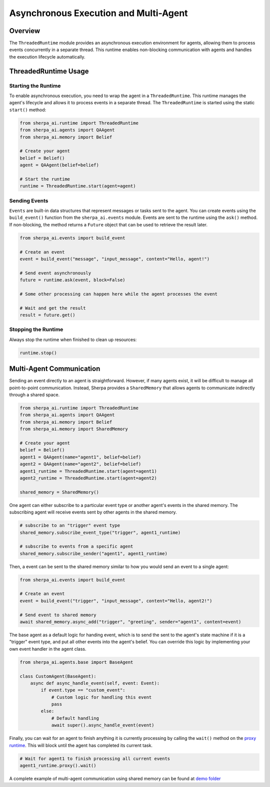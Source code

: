 Asynchronous Execution and Multi-Agent
=============================

Overview
--------

The ``ThreadedRuntime`` module provides an asynchronous execution environment for agents, allowing them to process events concurrently in a separate thread. This runtime enables non-blocking communication with agents and handles the execution lifecycle automatically.

ThreadedRuntime Usage
-----------

Starting the Runtime
~~~~~~~~~~~~~~~~~~~~

To enable asynchronous execution, you need to wrap the agent in a ``ThreadedRuntime``. This runtime manages the agent's lifecycle and allows it to process events in a separate thread.
The ``ThreadedRuntime`` is started using the static ``start()`` method:

.. code-block:: python

    from sherpa_ai.runtime import ThreadedRuntime
    from sherpa_ai.agents import QAAgent
    from sherpa_ai.memory import Belief
    
    # Create your agent
    belief = Belief()
    agent = QAAgent(belief=belief)
    
    # Start the runtime
    runtime = ThreadedRuntime.start(agent=agent)

Sending Events
~~~~~~~~~~~~~~
``Events`` are built-in data structures that represent messages or tasks sent to the agent. You can create events using the ``build_event()`` function from the ``sherpa_ai.events`` module.
Events are sent to the runtime using the ``ask()`` method. If non-blocking, the method returns a ``Future`` object that can be used to retrieve the result later.

.. code-block:: python

    from sherpa_ai.events import build_event
    
    # Create an event
    event = build_event("message", "input_message", content="Hello, agent!")
    
    # Send event asynchronously
    future = runtime.ask(event, block=False)
    
    # Some other processing can happen here while the agent processes the event

    # Wait and get the result
    result = future.get()

Stopping the Runtime
~~~~~~~~~~~~~~~~~~~~

Always stop the runtime when finished to clean up resources:

.. code-block:: python

    runtime.stop()

Multi-Agent Communication
-------------------------
Sending an event directly to an agent is straightforward. However, if many agents exist, it will be difficult to manage all point-to-point communication. Instead, Sherpa provides a ``SharedMemory`` that allows agents to communicate indirectly through a shared space.

.. code-block:: python

    from sherpa_ai.runtime import ThreadedRuntime
    from sherpa_ai.agents import QAAgent
    from sherpa_ai.memory import Belief
    from sherpa_ai.memory import SharedMemory
    
    # Create your agent
    belief = Belief()
    agent1 = QAAgent(name="agent1", belief=belief)
    agent2 = QAAgent(name="agent2", belief=belief)
    agent1_runtime = ThreadedRuntime.start(agent=agent1)
    agent2_runtime = ThreadedRuntime.start(agent=agent2)

    shared_memory = SharedMemory()

One agent can either subscribe to a particular event type or another agent's events in the shared memory. The subscribing agent will receive events sent by other agents in the shared memory.

.. code-block:: python

  # subscribe to an "trigger" event type
  shared_memory.subscribe_event_type("trigger", agent1_runtime)

  # subscribe to events from a specific agent
  shared_memory.subscribe_sender("agent1", agent1_runtime)

Then, a event can be sent to the shared memory similar to how you would send an event to a single agent:

.. code-block:: python

    from sherpa_ai.events import build_event
    
    # Create an event
    event = build_event("trigger", "input_message", content="Hello, agent2!")
    
    # Send event to shared memory
    await shared_memory.async_add("trigger", "greeting", sender="agent1", content=event)


The base agent as a default logic for handing event, which is to send the sent to the agent's state machine if it is a "trigger" event type, and put all other events into the agent's belief. You can override this logic by implementing your own event handler in the agent class.

.. code-block:: python

  from sherpa_ai.agents.base import BaseAgent

  class CustomAgent(BaseAgent):
      async def async_handle_event(self, event: Event):
          if event.type == "custom_event":
              # Custom logic for handling this event
              pass
          else:
              # Default handling
              await super().async_handle_event(event)

Finally, you can wait for an agent to finish anything it is currently processing by calling the ``wait()`` method on the `proxy runtime <https://pykka.readthedocs.io/stable/examples/#actor-with-proxy>`_. This will block until the agent has completed its current task.

.. code-block:: python

    # Wait for agent1 to finish processing all current events
    agent1_runtime.proxy().wait()


A complete example of multi-agent communication using shared memory can be found at `demo folder <https://github.com/Aggregate-Intellect/sherpa/tree/main/demo/multi-agents>`_
